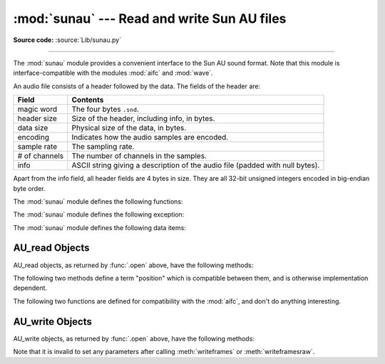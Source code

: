 :mod:`sunau` --- Read and write Sun AU files
============================================

.. module:: sunau
   :synopsis: Provide an interface to the Sun AU sound format.
.. sectionauthor:: Moshe Zadka <moshez@zadka.site.co.il>

**Source code:** :source:`Lib/sunau.py`

--------------

The :mod:`sunau` module provides a convenient interface to the Sun AU sound
format.  Note that this module is interface-compatible with the modules
:mod:`aifc` and :mod:`wave`.

An audio file consists of a header followed by the data.  The fields of the
header are:

+---------------+-----------------------------------------------+
| Field         | Contents                                      |
+===============+===============================================+
| magic word    | The four bytes ``.snd``.                      |
+---------------+-----------------------------------------------+
| header size   | Size of the header, including info, in bytes. |
+---------------+-----------------------------------------------+
| data size     | Physical size of the data, in bytes.          |
+---------------+-----------------------------------------------+
| encoding      | Indicates how the audio samples are encoded.  |
+---------------+-----------------------------------------------+
| sample rate   | The sampling rate.                            |
+---------------+-----------------------------------------------+
| # of channels | The number of channels in the samples.        |
+---------------+-----------------------------------------------+
| info          | ASCII string giving a description of the      |
|               | audio file (padded with null bytes).          |
+---------------+-----------------------------------------------+

Apart from the info field, all header fields are 4 bytes in size. They are all
32-bit unsigned integers encoded in big-endian byte order.

The :mod:`sunau` module defines the following functions:


.. function:: open(file, mode)

   If *file* is a string, open the file by that name, otherwise treat it as a
   seekable file-like object. *mode* can be any of

   ``'r'``
      Read only mode.

   ``'w'``
      Write only mode.

   Note that it does not allow read/write files.

   A *mode* of ``'r'`` returns a :class:`AU_read` object, while a *mode* of ``'w'``
   or ``'wb'`` returns a :class:`AU_write` object.


.. function:: openfp(file, mode)

   A synonym for :func:`.open`, maintained for backwards compatibility.


The :mod:`sunau` module defines the following exception:

.. exception:: Error

   An error raised when something is impossible because of Sun AU specs or
   implementation deficiency.


The :mod:`sunau` module defines the following data items:

.. data:: AUDIO_FILE_MAGIC

   An integer every valid Sun AU file begins with, stored in big-endian form.  This
   is the string ``.snd`` interpreted as an integer.


.. data:: AUDIO_FILE_ENCODING_MULAW_8
          AUDIO_FILE_ENCODING_LINEAR_8
          AUDIO_FILE_ENCODING_LINEAR_16
          AUDIO_FILE_ENCODING_LINEAR_24
          AUDIO_FILE_ENCODING_LINEAR_32
          AUDIO_FILE_ENCODING_ALAW_8

   Values of the encoding field from the AU header which are supported by this
   module.


.. data:: AUDIO_FILE_ENCODING_FLOAT
          AUDIO_FILE_ENCODING_DOUBLE
          AUDIO_FILE_ENCODING_ADPCM_G721
          AUDIO_FILE_ENCODING_ADPCM_G722
          AUDIO_FILE_ENCODING_ADPCM_G723_3
          AUDIO_FILE_ENCODING_ADPCM_G723_5

   Additional known values of the encoding field from the AU header, but which are
   not supported by this module.


.. _au-read-objects:

AU_read Objects
---------------

AU_read objects, as returned by :func:`.open` above, have the following methods:


.. method:: AU_read.close()

   Close the stream, and make the instance unusable. (This is  called automatically
   on deletion.)


.. method:: AU_read.getnchannels()

   Returns number of audio channels (1 for mone, 2 for stereo).


.. method:: AU_read.getsampwidth()

   Returns sample width in bytes.


.. method:: AU_read.getframerate()

   Returns sampling frequency.


.. method:: AU_read.getnframes()

   Returns number of audio frames.


.. method:: AU_read.getcomptype()

   Returns compression type. Supported compression types are ``'ULAW'``, ``'ALAW'``
   and ``'NONE'``.


.. method:: AU_read.getcompname()

   Human-readable version of :meth:`getcomptype`.  The supported types have the
   respective names ``'CCITT G.711 u-law'``, ``'CCITT G.711 A-law'`` and ``'not
   compressed'``.


.. method:: AU_read.getparams()

   Returns a :func:`~collections.namedtuple` ``(nchannels, sampwidth,
   framerate, nframes, comptype, compname)``, equivalent to output of the
   :meth:`get\*` methods.


.. method:: AU_read.readframes(n)

   Reads and returns at most *n* frames of audio, as a string of bytes.  The data
   will be returned in linear format.  If the original data is in u-LAW format, it
   will be converted.


.. method:: AU_read.rewind()

   Rewind the file pointer to the beginning of the audio stream.

The following two methods define a term "position" which is compatible between
them, and is otherwise implementation dependent.


.. method:: AU_read.setpos(pos)

   Set the file pointer to the specified position.  Only values returned from
   :meth:`tell` should be used for *pos*.


.. method:: AU_read.tell()

   Return current file pointer position.  Note that the returned value has nothing
   to do with the actual position in the file.

The following two functions are defined for compatibility with the  :mod:`aifc`,
and don't do anything interesting.


.. method:: AU_read.getmarkers()

   Returns ``None``.


.. method:: AU_read.getmark(id)

   Raise an error.


.. _au-write-objects:

AU_write Objects
----------------

AU_write objects, as returned by :func:`.open` above, have the following methods:


.. method:: AU_write.setnchannels(n)

   Set the number of channels.


.. method:: AU_write.setsampwidth(n)

   Set the sample width (in bytes.)

   .. versionchanged:: 3.4
      Added support for 24-bit samples.


.. method:: AU_write.setframerate(n)

   Set the frame rate.


.. method:: AU_write.setnframes(n)

   Set the number of frames. This can be later changed, when and if more  frames
   are written.


.. method:: AU_write.setcomptype(type, name)

   Set the compression type and description. Only ``'NONE'`` and ``'ULAW'`` are
   supported on output.


.. method:: AU_write.setparams(tuple)

   The *tuple* should be ``(nchannels, sampwidth, framerate, nframes, comptype,
   compname)``, with values valid for the :meth:`set\*` methods.  Set all
   parameters.


.. method:: AU_write.tell()

   Return current position in the file, with the same disclaimer for the
   :meth:`AU_read.tell` and :meth:`AU_read.setpos` methods.


.. method:: AU_write.writeframesraw(data)

   Write audio frames, without correcting *nframes*.

   .. versionchanged:: 3.4
      Any :term:`bytes-like object`\ s are now accepted.


.. method:: AU_write.writeframes(data)

   Write audio frames and make sure *nframes* is correct.

   .. versionchanged:: 3.4
      Any :term:`bytes-like object`\ s are now accepted.


.. method:: AU_write.close()

   Make sure *nframes* is correct, and close the file.

   This method is called upon deletion.

Note that it is invalid to set any parameters after calling  :meth:`writeframes`
or :meth:`writeframesraw`.

